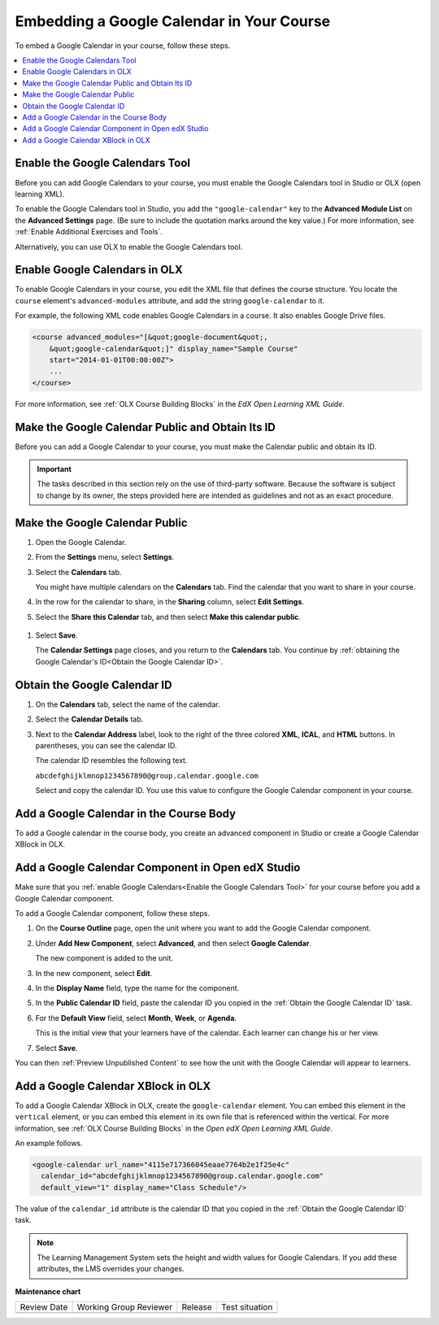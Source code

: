 .. _Embed Google Calendar:

##########################################
Embedding a Google Calendar in Your Course
##########################################

.. tags:: educator, how-to

To embed a Google Calendar in your course, follow these steps.

.. contents::
   :local:
   :depth: 1

.. _Enable the Google Calendars Tool:

********************************
Enable the Google Calendars Tool
********************************

Before you can add Google Calendars to your course, you must enable the Google
Calendars tool in Studio or OLX (open learning XML).

To enable the Google Calendars tool in Studio, you add the
``"google-calendar"`` key to the **Advanced Module List** on the **Advanced
Settings** page. (Be sure to include the quotation marks around the key
value.) For more information, see :ref:`Enable Additional Exercises and Tools`.

Alternatively, you can use OLX to enable the Google Calendars tool.

.. _Enable Google Calendars in OLX:

******************************
Enable Google Calendars in OLX
******************************

To enable Google Calendars in your course, you edit the XML file that defines
the course structure. You locate the ``course`` element's ``advanced-modules``
attribute, and add the string ``google-calendar`` to it.

For example, the following XML code enables Google Calendars in a course. It
also enables Google Drive files.

.. code-block:: xml

  <course advanced_modules="[&quot;google-document&quot;,
      &quot;google-calendar&quot;]" display_name="Sample Course"
      start="2014-01-01T00:00:00Z">
      ...
  </course>

For more information, see :ref:`OLX Course Building Blocks` in the
*EdX Open Learning XML Guide*.

.. _Make the Google Calendar Public and Obtain Its ID:

*************************************************
Make the Google Calendar Public and Obtain Its ID
*************************************************

Before you can add a Google Calendar to your course, you must make the Calendar
public and obtain its ID.

.. important::
 The tasks described in this section rely on the use of third-party software.
 Because the software is subject to change by its owner, the steps provided
 here are intended as guidelines and not as an exact procedure.

*******************************
Make the Google Calendar Public
*******************************

#. Open the Google Calendar.
#. From the **Settings** menu, select **Settings**.
#. Select the **Calendars** tab.

   You might have multiple calendars on the **Calendars** tab. Find the
   calendar that you want to share in your course.

#. In the row for the calendar to share, in the **Sharing** column, select
   **Edit Settings**.
#. Select the **Share this Calendar** tab, and then select **Make this calendar
   public**.

  .. image:: /_images/educator_how_tos/google-calendar-settings.png
   :alt: Google Calendar settings.

#. Select **Save**.

   The **Calendar Settings** page closes, and you return to the **Calendars**
   tab. You continue by :ref:`obtaining the Google Calendar's ID<Obtain the
   Google Calendar ID>`.

.. _Obtain the Google Calendar ID:

******************************
Obtain the Google Calendar ID
******************************

#. On the **Calendars** tab, select the name of the calendar.
#. Select the **Calendar Details** tab.
#. Next to the **Calendar Address** label, look to the right of the three
   colored **XML**, **ICAL**, and **HTML** buttons. In parentheses, you can see
   the calendar ID.

   .. image:: /_images/educator_how_tos/google-calendar-address.png
     :width: 600
     :alt: Image of Calendar Address label with the calendar ID to the right.

   The calendar ID resembles the following text.

   ``abcdefghijklmnop1234567890@group.calendar.google.com``

   Select and copy the calendar ID. You use this value to configure the Google
   Calendar component in your course.

.. _Add a Google Calendar in the Course Body:

****************************************
Add a Google Calendar in the Course Body
****************************************

To add a Google calendar in the course body, you create an advanced component
in Studio or create a Google Calendar XBlock in OLX.

.. _Add a Google Calendar Component in Studio:

**************************************************
Add a Google Calendar Component in Open edX Studio
**************************************************

Make sure that you :ref:`enable Google Calendars<Enable the Google Calendars
Tool>` for your course before you add a Google Calendar component.

To add a Google Calendar component, follow these steps.

#. On the **Course Outline** page, open the unit where you want to add the
   Google Calendar component.

#. Under **Add New Component**, select **Advanced**, and then select **Google
   Calendar**.

   The new component is added to the unit.

#. In the new component, select **Edit**.

#. In the **Display Name** field, type the name for the component.

#. In the **Public Calendar ID** field, paste the calendar ID you copied in the
   :ref:`Obtain the Google Calendar ID` task.

#. For the **Default View** field, select **Month**, **Week**, or **Agenda**.

   This is the initial view that your learners have of the calendar. Each
   learner can change his or her view.

#. Select **Save**.

You can then :ref:`Preview Unpublished Content` to see how the unit with the
Google Calendar will appear to learners.

.. _Add a Google Calendar XBlock in OLX:

***********************************
Add a Google Calendar XBlock in OLX
***********************************

To add a Google Calendar XBlock in OLX, create the ``google-calendar`` element.
You can embed this element in the ``vertical`` element, or you can embed this
element in its own file that is referenced within the vertical. For more
information, see :ref:`OLX Course Building Blocks` in the *Open edX Open
Learning XML Guide*.

An example follows.

.. code-block:: xml

  <google-calendar url_name="4115e717366045eaae7764b2e1f25e4c"
    calendar_id="abcdefghijklmnop1234567890@group.calendar.google.com"
    default_view="1" display_name="Class Schedule"/>

The value of the ``calendar_id`` attribute is the calendar ID that you copied
in the :ref:`Obtain the Google Calendar ID` task.

.. note::
  The Learning Management System sets the height and width values for
  Google Calendars. If you add these attributes, the LMS overrides your
  changes.

.. seealso::
 

 :ref:`Google Calendar Tool` (reference)





**Maintenance chart**

+--------------+-------------------------------+----------------+--------------------------------+
| Review Date  | Working Group Reviewer        |   Release      |Test situation                  |
+--------------+-------------------------------+----------------+--------------------------------+
|              |                               |                |                                |
+--------------+-------------------------------+----------------+--------------------------------+
